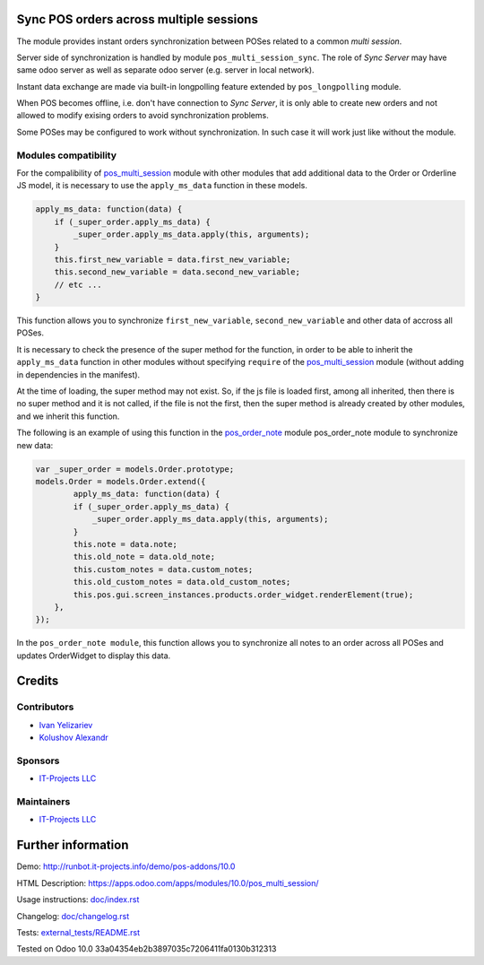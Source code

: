 Sync POS orders across multiple sessions
========================================

The module provides instant orders synchronization between POSes related to a common *multi session*.

Server side of synchronization is handled by module ``pos_multi_session_sync``. The role of *Sync Server* may have same odoo server as well as separate odoo server (e.g. server in local network).

Instant data exchange are made via built-in longpolling feature extended by ``pos_longpolling`` module.

When POS becomes offline, i.e. don't have connection to *Sync Server*, it is only able to create new orders and not allowed to modify exising orders to avoid synchronization problems.

Some POSes may be configured to work without synchronization. In such case it will work just like without the module.

Modules compatibility
---------------------

For the compalibility of `pos_multi_session <https://www.odoo.com/apps/modules/10.0/pos_multi_session/>`__ module with other modules that add additional data to the Order or Orderline JS model, it is necessary to use the ``apply_ms_data`` function in these models.

.. code-block:: ruby

    apply_ms_data: function(data) {
        if (_super_order.apply_ms_data) {
            _super_order.apply_ms_data.apply(this, arguments);
        }
        this.first_new_variable = data.first_new_variable;
        this.second_new_variable = data.second_new_variable;
        // etc ...
    }

This function allows you to synchronize ``first_new_variable``, ``second_new_variable`` and other data of accross all POSes.

It is necessary to check the presence of the super method for the function, in order to be able to inherit the ``apply_ms_data`` function in other modules without specifying ``require`` of the `pos_multi_session <https://www.odoo.com/apps/modules/10.0/pos_multi_session/>`__ module (without adding in dependencies in the manifest).

At the time of loading, the super method may not exist. So, if the js file is loaded first, among all inherited, then there is no super method and it is not called, if the file is not the first, then the super method is already created by other modules, and we inherit this function.

The following is an example of using this function in the `pos_order_note <https://www.odoo.com/apps/modules/11.0/pos_order_note/>`__ module pos_order_note module to synchronize new data:

.. code-block:: ruby

    var _super_order = models.Order.prototype;
    models.Order = models.Order.extend({
	    apply_ms_data: function(data) {
            if (_super_order.apply_ms_data) {
                _super_order.apply_ms_data.apply(this, arguments);
            }
            this.note = data.note;
            this.old_note = data.old_note;
            this.custom_notes = data.custom_notes;
            this.old_custom_notes = data.old_custom_notes;
            this.pos.gui.screen_instances.products.order_widget.renderElement(true);
        },
    });

In the ``pos_order_note module``, this function allows you to synchronize all notes to an order across all POSes and updates OrderWidget to display this data.

Credits
=======

Contributors
------------
* `Ivan Yelizariev <https://it-projects.info/team/yelizariev>`__
* `Kolushov Alexandr <https://it-projects.info/team/KolushovAlexandr>`__

Sponsors
--------
* `IT-Projects LLC <https://it-projects.info>`__

Maintainers
-----------
* `IT-Projects LLC <https://it-projects.info>`__

Further information
===================

Demo: http://runbot.it-projects.info/demo/pos-addons/10.0

HTML Description: https://apps.odoo.com/apps/modules/10.0/pos_multi_session/

Usage instructions: `<doc/index.rst>`_

Changelog: `<doc/changelog.rst>`_

Tests: `<external_tests/README.rst>`__

Tested on Odoo 10.0 33a04354eb2b3897035c7206411fa0130b312313
